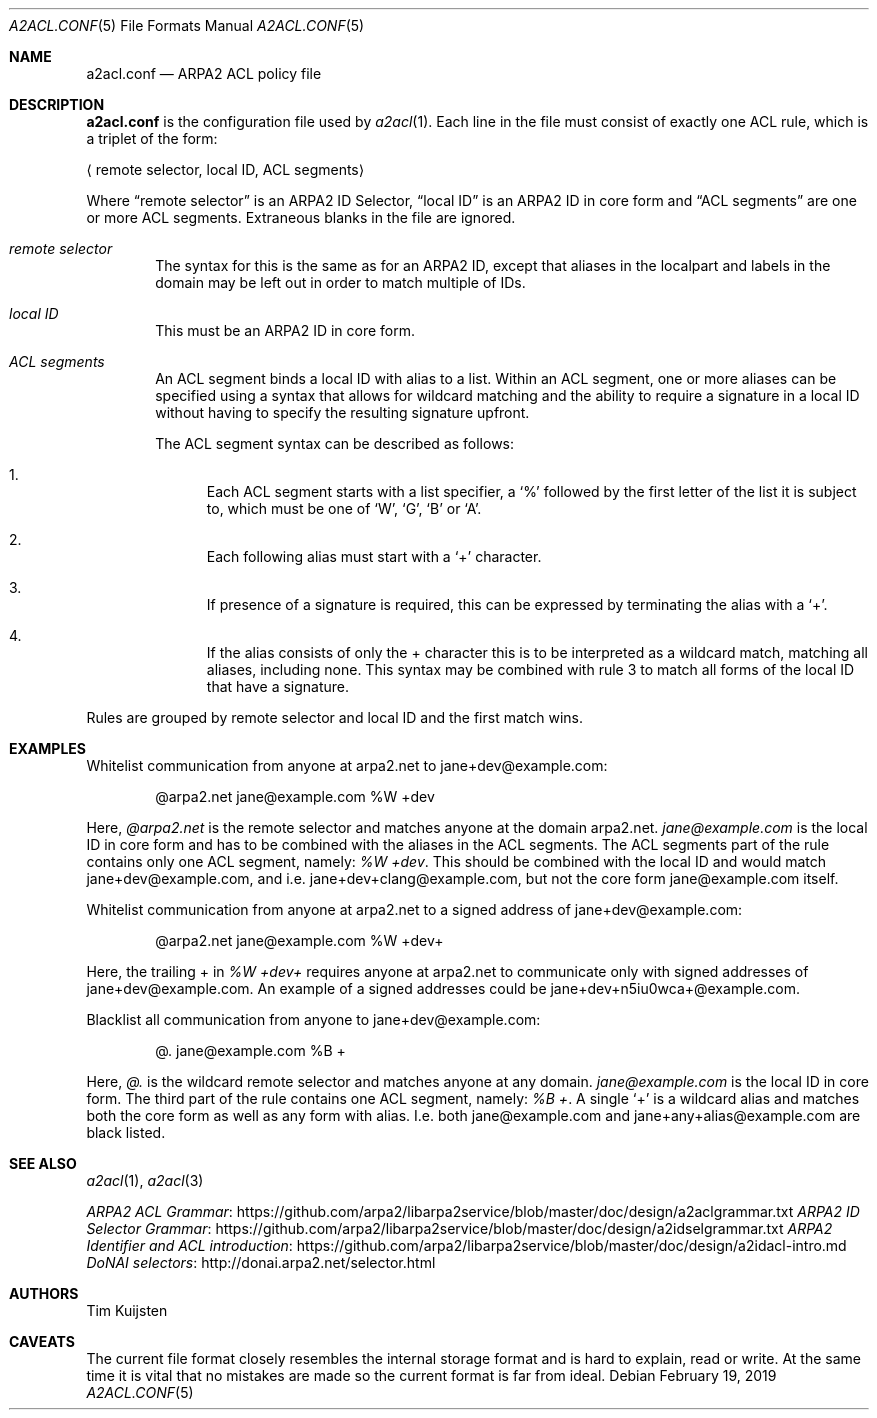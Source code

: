 .\" Copyright (c) 2019 Tim Kuijsten
.\"
.\" Permission to use, copy, modify, and/or distribute this software for any
.\" purpose with or without fee is hereby granted, provided that the above
.\" copyright notice and this permission notice appear in all copies.
.\"
.\" THE SOFTWARE IS PROVIDED "AS IS" AND THE AUTHOR DISCLAIMS ALL WARRANTIES
.\" WITH REGARD TO THIS SOFTWARE INCLUDING ALL IMPLIED WARRANTIES OF
.\" MERCHANTABILITY AND FITNESS. IN NO EVENT SHALL THE AUTHOR BE LIABLE FOR
.\" ANY SPECIAL, DIRECT, INDIRECT, OR CONSEQUENTIAL DAMAGES OR ANY DAMAGES
.\" WHATSOEVER RESULTING FROM LOSS OF USE, DATA OR PROFITS, WHETHER IN AN
.\" ACTION OF CONTRACT, NEGLIGENCE OR OTHER TORTIOUS ACTION, ARISING OUT OF
.\" OR IN CONNECTION WITH THE USE OR PERFORMANCE OF THIS SOFTWARE.
.\"
.Dd $Mdocdate: February 19 2019 $
.Dt A2ACL.CONF 5
.Os
.Sh NAME
.Nm a2acl.conf
.Nd ARPA2 ACL policy file
.Sh DESCRIPTION
.Nm
is the configuration file used by
.Xr a2acl 1 .
Each line in the file must consist of exactly one ACL rule, which is a triplet
of the form:
.Pp
.Aq "remote selector", "local ID", "ACL segments"
.Pp
Where
.Dq remote selector
is an ARPA2 ID Selector,
.Dq local ID
is an ARPA2 ID in core form and
.Dq ACL segments
are one or more ACL segments.
Extraneous blanks in the file are ignored.
.Bl -ohang -offset Ds
.It Em "remote selector"
The syntax for this is the same as for an ARPA2 ID, except that aliases in the
localpart and labels in the domain may be left out in order to match multiple of
IDs.
.It Em "local ID"
This must be an ARPA2 ID in core form.
.It Em "ACL segments"
An ACL segment binds a local ID with alias to a list.
Within an ACL segment, one or more aliases can be specified using a syntax that
allows for wildcard matching and the ability to require a signature in a local
ID without having to specify the resulting signature upfront.
.Pp
The ACL segment syntax can be described as follows:
.Bl -enum
.It
Each ACL segment starts with a list specifier, a
.Sq %
followed by the first letter of the list it is subject to, which must be one of
.Sq W ,
.Sq G ,
.Sq B
or
.Sq A .
.It
Each following alias must start with a
.Sq +
character.
.It
If presence of a signature is required, this can be expressed by terminating
the alias with a
.Sq + .
.It
If the alias consists of only the + character this is to be interpreted as a
wildcard match, matching all aliases, including none.
This syntax may be combined with rule 3 to match all forms of the local ID that
have a signature.
.El
.El
.Pp
Rules are grouped by remote selector and local ID and the first match wins.
.Sh EXAMPLES
Whitelist communication from anyone at arpa2.net to jane+dev@example.com:
.Bd -literal -offset indent
@arpa2.net jane@example.com %W +dev
.Ed
.Pp
Here,
.Em @arpa2.net
is the remote selector and matches anyone at the domain arpa2.net.
.Em jane@example.com
is the local ID in core form and has to be combined with the aliases in the ACL
segments.
The ACL segments part of the rule contains only one ACL segment, namely:
.Em "%W +dev" .
This should be combined with the local ID and would match jane+dev@example.com,
and i.e. jane+dev+clang@example.com, but not the core form jane@example.com
itself.
.Pp
Whitelist communication from anyone at arpa2.net to a signed address of
jane+dev@example.com:
.Bd -literal -offset indent
@arpa2.net jane@example.com %W +dev+
.Ed
.Pp
Here, the trailing + in
.Em "%W +dev+"
requires anyone at arpa2.net to communicate only with signed addresses of
jane+dev@example.com. An example of a signed addresses could be
jane+dev+n5iu0wca+@example.com.
.Pp
Blacklist all communication from anyone to jane+dev@example.com:
.Bd -literal -offset indent
@. jane@example.com %B +
.Ed
.Pp
Here,
.Em @.
is the wildcard remote selector and matches anyone at any domain.
.Em jane@example.com
is the local ID in core form.
The third part of the rule contains one ACL segment, namely:
.Em "%B +" .
A single
.Sq +
is a wildcard alias and matches both the core form as well as any form with alias.
I.e. both jane@example.com and jane+any+alias@example.com are black listed.
.Sh SEE ALSO
.Xr a2acl 1 ,
.Xr a2acl 3
.Pp
.Lk https://github.com/arpa2/libarpa2service/blob/master/doc/design/a2aclgrammar.txt "ARPA2 ACL Grammar"
.Lk https://github.com/arpa2/libarpa2service/blob/master/doc/design/a2idselgrammar.txt "ARPA2 ID Selector Grammar"
.Lk https://github.com/arpa2/libarpa2service/blob/master/doc/design/a2idacl-intro.md "ARPA2 Identifier and ACL introduction"
.Lk http://donai.arpa2.net/selector.html "DoNAI selectors"
.Sh AUTHORS
.An -nosplit
.An Tim Kuijsten
.Sh CAVEATS
The current file format closely resembles the internal storage format and is
hard to explain, read or write.
At the same time it is vital that no mistakes are made so the current format is
far from ideal.
